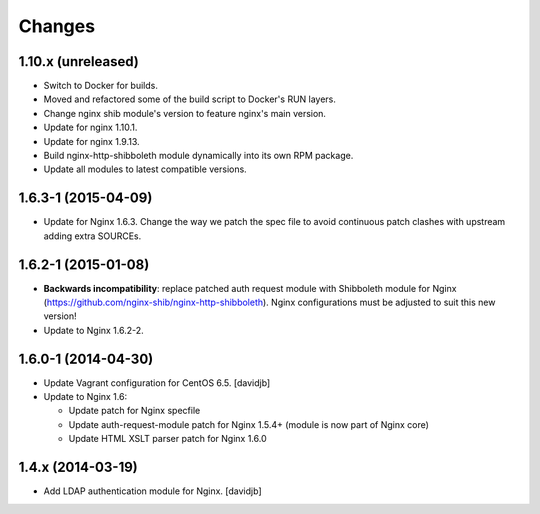 Changes
=======

1.10.x (unreleased)
------------------

* Switch to Docker for builds.
* Moved and refactored some of the build script to Docker's RUN layers.
* Change nginx shib module's version to feature nginx's main version.
* Update for nginx 1.10.1.
* Update for nginx 1.9.13.
* Build nginx-http-shibboleth module dynamically into its own RPM package.
* Update all modules to latest compatible versions.

1.6.3-1 (2015-04-09)
--------------------

* Update for Nginx 1.6.3.  Change the way we patch the spec file to avoid
  continuous patch clashes with upstream adding extra SOURCEs.

1.6.2-1 (2015-01-08)
--------------------

* **Backwards incompatibility**: replace patched auth request module with
  Shibboleth module for Nginx
  (https://github.com/nginx-shib/nginx-http-shibboleth).  Nginx configurations
  must be adjusted to suit this new version!
* Update to Nginx 1.6.2-2.

1.6.0-1 (2014-04-30)
--------------------

* Update Vagrant configuration for CentOS 6.5.
  [davidjb]
* Update to Nginx 1.6:

  + Update patch for Nginx specfile
  + Update auth-request-module patch for Nginx 1.5.4+ (module is now part of
    Nginx core)
  + Update HTML XSLT parser patch for Nginx 1.6.0

1.4.x (2014-03-19)
------------------

* Add LDAP authentication module for Nginx.
  [davidjb]

